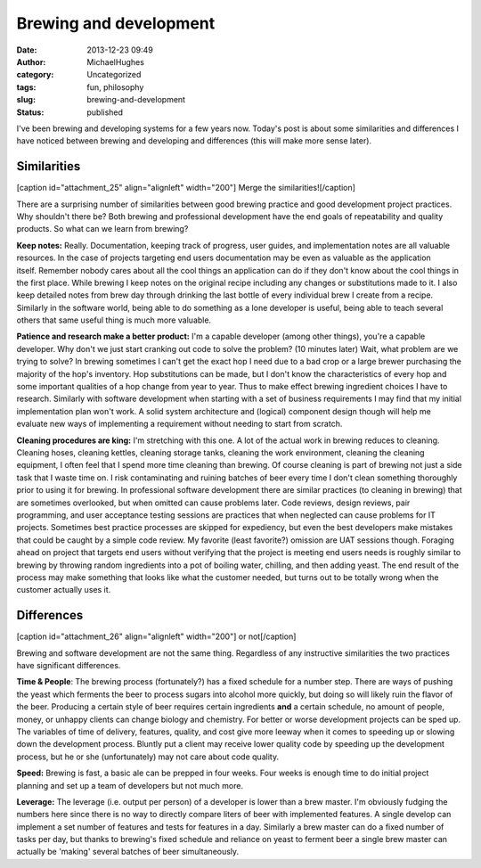 Brewing and development
#######################
:date: 2013-12-23 09:49
:author: MichaelHughes
:category: Uncategorized
:tags: fun, philosophy
:slug: brewing-and-development
:status: published

I've been brewing and developing systems for a few years now. Today's
post is about some similarities and differences I have noticed between
brewing and developing and differences (this will make more sense
later).

Similarities
------------

[caption id="attachment\_25" align="alignleft" width="200"]\ |image0|
Merge the similarities![/caption]

There are a surprising number of similarities between good brewing
practice and good development project practices. Why shouldn't there be?
Both brewing and professional development have the end goals of
repeatability and quality products. So what can we learn from brewing?

**Keep notes:** Really. Documentation, keeping track of progress, user
guides, and implementation notes are all valuable resources. In the case
of projects targeting end users documentation may be even as valuable as
the application itself. Remember nobody cares about all the cool things
an application can do if they don't know about the cool things in the
first place. While brewing I keep notes on the original recipe including
any changes or substitutions made to it. I also keep detailed notes from
brew day through drinking the last bottle of every individual brew I
create from a recipe. Similarly in the software world, being able to do
something as a lone developer is useful, being able to teach several
others that same useful thing is much more valuable.

**Patience and research make a better product:** I'm a capable developer
(among other things), you're a capable developer. Why don't we just
start cranking out code to solve the problem? (10 minutes later) Wait,
what problem are we trying to solve? In brewing sometimes I can't get
the exact hop I need due to a bad crop or a large brewer purchasing the
majority of the hop's inventory. Hop substitutions can be made, but I
don't know the characteristics of every hop and some important qualities
of a hop change from year to year. Thus to make effect brewing
ingredient choices I have to research. Similarly with software
development when starting with a set of business requirements I may find
that my initial implementation plan won't work. A solid system
architecture and (logical) component design though will help me evaluate
new ways of implementing a requirement without needing to start from
scratch.

**Cleaning procedures are king:** I'm stretching with this one. A lot of
the actual work in brewing reduces to cleaning. Cleaning hoses, cleaning
kettles, cleaning storage tanks, cleaning the work environment, cleaning
the cleaning equipment, I often feel that I spend more time cleaning
than brewing. Of course cleaning is part of brewing not just a side task
that I waste time on. I risk contaminating and ruining batches of beer
every time I don't clean something thoroughly prior to using it for
brewing. In professional software development there are similar
practices (to cleaning in brewing) that are sometimes overlooked, but
when omitted can cause problems later. Code reviews, design reviews,
pair programming, and user acceptance testing sessions are practices
that when neglected can cause problems for IT projects. Sometimes best
practice processes are skipped for expediency, but even the best
developers make mistakes that could be caught by a simple code review.
My favorite (least favorite?) omission are UAT sessions though. Foraging
ahead on project that targets end users without verifying that the
project is meeting end users needs is roughly similar to brewing by
throwing random ingredients into a pot of boiling water, chilling, and
then adding yeast. The end result of the process may make something that
looks like what the customer needed, but turns out to be totally wrong
when the customer actually uses it.

Differences
-----------

[caption id="attachment\_26" align="alignleft" width="200"]\ |or don't
merge| or not[/caption]

Brewing and software development are not the same thing. Regardless of
any instructive similarities the two practices have significant
differences.

**Time & People**: The brewing process (fortunately?) has a fixed
schedule for a number step. There are ways of pushing the yeast which
ferments the beer to process sugars into alcohol more quickly, but doing
so will likely ruin the flavor of the beer. Producing a certain style of
beer requires certain ingredients **and** a certain schedule, no amount
of people, money, or unhappy clients can change biology and chemistry.
For better or worse development projects can be sped up. The variables
of time of delivery, features, quality, and cost give more leeway when
it comes to speeding up or slowing down the development process. Bluntly
put a client may receive lower quality code by speeding up the
development process, but he or she (unfortunately) may not care about
code quality.

**Speed:** Brewing is fast, a basic ale can be prepped in four weeks.
Four weeks is enough time to do initial project planning and set up a
team of developers but not much more.

**Leverage:** The leverage (i.e. output per person) of a developer is
lower than a brew master. I'm obviously fudging the numbers here since
there is no way to directly compare liters of beer with implemented
features. A single develop can implement a set number of features and
tests for features in a day. Similarly a brew master can do a fixed
number of tasks per day, but thanks to brewing's fixed schedule and
reliance on yeast to ferment beer a single brew master can actually be
'making' several batches of beer simultaneously.

 

.. |image0| image:: http://codinginthetrenches.com/wp-content/uploads/2013/12/Danish_priority_road_sign_merge_ahead_svg-e1417402557144.png
   :class: wp-image-25 size-full
   :width: 200px
   :height: 266px
   :target: http://codinginthetrenches.com/wp-content/uploads/2013/12/Danish_priority_road_sign_merge_ahead_svg.png
.. |or don't merge| image:: http://codinginthetrenches.com/wp-content/uploads/2013/12/New_Zealand_TW-35B_svg-e1417402571769.png
   :class: wp-image-26 size-full
   :width: 200px
   :height: 200px
   :target: http://codinginthetrenches.com/wp-content/uploads/2013/12/New_Zealand_TW-35B_svg.png
